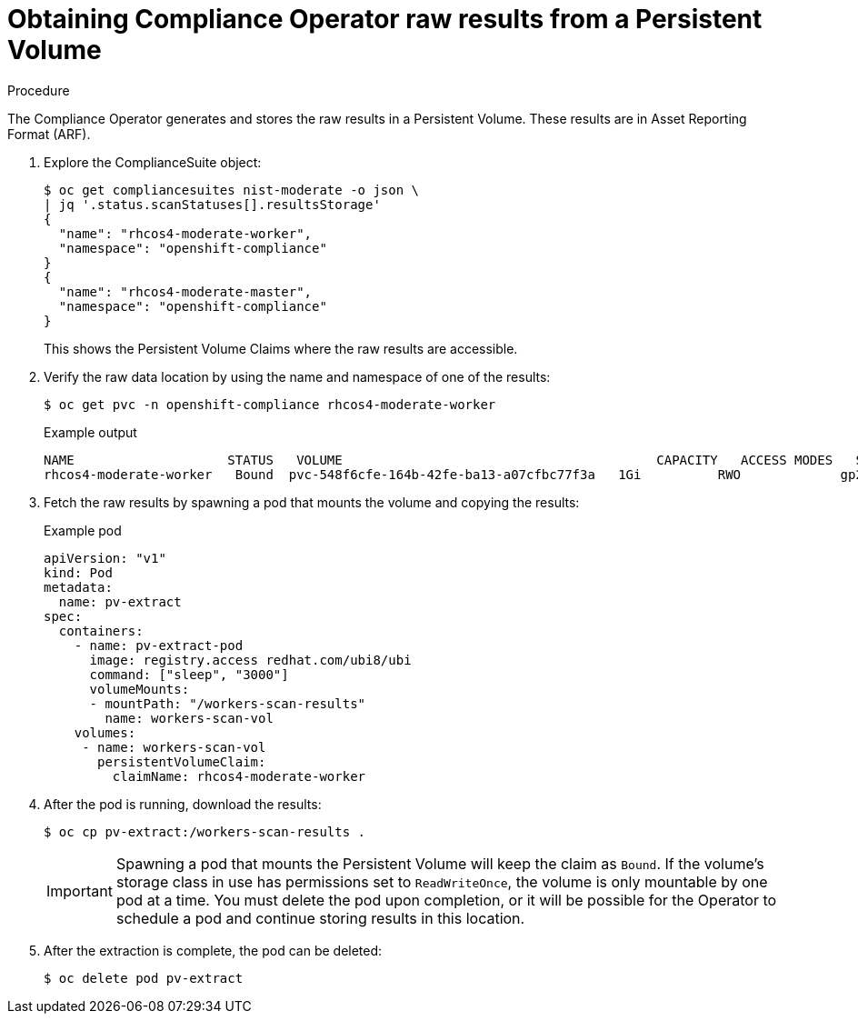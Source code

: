 // Module included in the following assemblies:
//
// * security/compliance_operator/compliance-operator-raw-results.adoc

[id="compliance-results_{context}"]
= Obtaining Compliance Operator raw results from a Persistent Volume

.Procedure

The Compliance Operator generates and stores the raw results in a Persistent Volume. These results are in Asset Reporting Format (ARF).

. Explore the ComplianceSuite object:
+
[source,terminal]
----
$ oc get compliancesuites nist-moderate -o json \
| jq '.status.scanStatuses[].resultsStorage'
{
  "name": "rhcos4-moderate-worker",
  "namespace": "openshift-compliance"
}
{
  "name": "rhcos4-moderate-master",
  "namespace": "openshift-compliance"
}
----
+
This shows the Persistent Volume Claims where the raw results are accessible.

. Verify the raw data location by using the name and namespace of one of the results:
+
[source,terminal]
----
$ oc get pvc -n openshift-compliance rhcos4-moderate-worker
----
+
.Example output
[source,terminal]
----
NAME                 	STATUS   VOLUME                                 	CAPACITY   ACCESS MODES   STORAGECLASS   AGE
rhcos4-moderate-worker   Bound	pvc-548f6cfe-164b-42fe-ba13-a07cfbc77f3a   1Gi    	RWO        	gp2        	92m
----

. Fetch the raw results by spawning a pod that mounts the volume and copying the results:
+
.Example pod
[source,yaml]
----
apiVersion: "v1"
kind: Pod
metadata:
  name: pv-extract
spec:
  containers:
    - name: pv-extract-pod
      image: registry.access redhat.com/ubi8/ubi
      command: ["sleep", "3000"]
      volumeMounts:
      - mountPath: "/workers-scan-results"
        name: workers-scan-vol
    volumes:
     - name: workers-scan-vol
       persistentVolumeClaim:
         claimName: rhcos4-moderate-worker
----

. After the pod is running, download the results:
+
[source,terminal]
----
$ oc cp pv-extract:/workers-scan-results .
----
+
[IMPORTANT]
====
Spawning a pod that mounts the Persistent Volume will keep the claim as `Bound`. If the volume’s storage class in use has permissions set to `ReadWriteOnce`, the volume is only mountable by one pod at a time. You must delete the pod upon completion, or it will be possible for the Operator to schedule a pod and continue storing results in this location.
====

. After the extraction is complete, the pod can be deleted:
+
[source,terminal]
----
$ oc delete pod pv-extract
----
